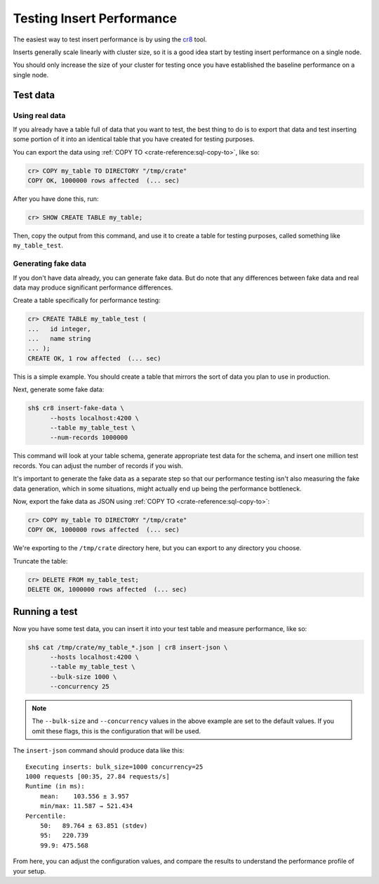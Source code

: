 .. _testing_inserts_performance:

==========================
Testing Insert Performance
==========================

The easiest way to test insert performance is by using the `cr8`_ tool.

Inserts generally scale linearly with cluster size, so it is a good idea start
by testing insert performance on a single node.

You should only increase the size of your cluster for testing once you have
established the baseline performance on a single node.

Test data
=========

Using real data
---------------

If you already have a table full of data that you want to test, the best thing
to do is to export that data and test inserting some portion of it into an
identical table that you have created for testing purposes.

You can export the data using :ref:`COPY TO <crate-reference:sql-copy-to>`,
like so:

.. code-block:: psql

    cr> COPY my_table TO DIRECTORY "/tmp/crate"
    COPY OK, 1000000 rows affected  (... sec)

After you have done this, run:

.. code-block:: psql

    cr> SHOW CREATE TABLE my_table;

Then, copy the output from this command, and use it to create a table for
testing purposes, called something like ``my_table_test``.

Generating fake data
--------------------

If you don't have data already, you can generate fake data. But do note that
any differences between fake data and real data may produce significant
performance differences.

Create a table specifically for performance testing:

.. code-block:: psql

    cr> CREATE TABLE my_table_test (
    ...   id integer,
    ...   name string
    ... );
    CREATE OK, 1 row affected  (... sec)

This is a simple example. You should create a table that mirrors the sort of
data you plan to use in production.

Next, generate some fake data:

.. code-block:: sh

    sh$ cr8 insert-fake-data \
          --hosts localhost:4200 \
          --table my_table_test \
          --num-records 1000000

This command will look at your table schema, generate appropriate test data for
the schema, and insert one million test records. You can adjust the number of
records if you wish.

It's important to generate the fake data as a separate step so that our
performance testing isn't also measuring the fake data generation, which in
some situations, might actually end up being the performance bottleneck.

Now, export the fake data as JSON using :ref:`COPY TO <crate-reference:sql-copy-to>`:

.. code-block:: psql

    cr> COPY my_table TO DIRECTORY "/tmp/crate"
    COPY OK, 1000000 rows affected  (... sec)

We're exporting to the ``/tmp/crate`` directory here, but you can export to any
directory you choose.

Truncate the table:

.. code-block:: psql

    cr> DELETE FROM my_table_test;
    DELETE OK, 1000000 rows affected  (... sec)

Running a test
==============

Now you have some test data, you can insert it into your test table and measure
performance, like so:

.. code-block:: sh

    sh$ cat /tmp/crate/my_table_*.json | cr8 insert-json \
          --hosts localhost:4200 \
          --table my_table_test \
          --bulk-size 1000 \
          --concurrency 25

.. NOTE::

   The ``--bulk-size`` and ``--concurrency`` values in the above example are
   set to the default values. If you omit these flags, this is the
   configuration that will be used.

The ``insert-json`` command should produce data like this::

    Executing inserts: bulk_size=1000 concurrency=25
    1000 requests [00:35, 27.84 requests/s]
    Runtime (in ms):
        mean:    103.556 ± 3.957
        min/max: 11.587 → 521.434
    Percentile:
        50:   89.764 ± 63.851 (stdev)
        95:   220.739
        99.9: 475.568

From here, you can adjust the configuration values, and compare the results to
understand the performance profile of your setup.

.. NOTE:

   Setting the bulk records size to `1` approximates the performance of single
   inserts.

.. _cr8: https://github.com/mfussenegger/cr8/
